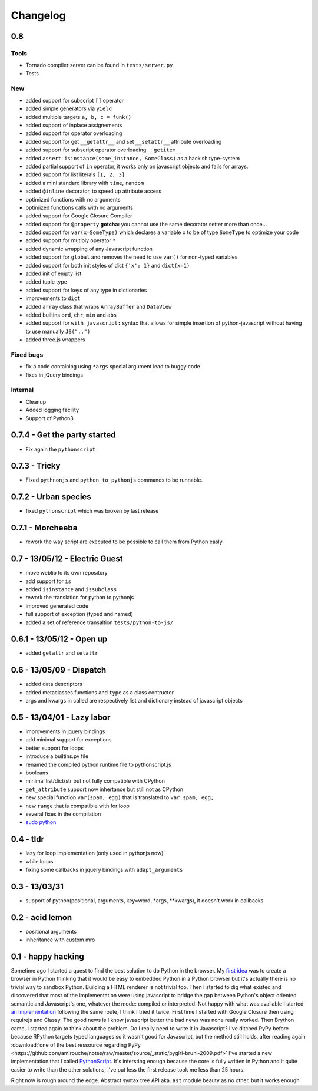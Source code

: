 Changelog
#########

0.8
===

Tools
~~~~~

- Tornado compiler server can be found in ``tests/server.py``
- Tests

New
~~~

- added support for subscript ``[]`` operator
- added simple generators via ``yield``
- added multiple targets ``a, b, c = funk()``
- added support of inplace assignements
- added support for operator overloading
- added support for get ``__getattr__`` and set ``__setattr__`` attribute overloading
- added support for subscript operator overloading ``__getitem__``
- added ``assert isinstance(some_instance, SomeClass)`` as a hackish type-system
- added partial support of ``in`` operator, it works only on javascript objects and fails for arrays.
- added support for list literals ``[1, 2, 3]``
- added a mini standard library with ``time``, ``random``
- added ``@inline`` decorator, to speed up attribute access
- optimized functions with no arguments
- optimized functions calls with no arguments
- added support for Google Closure Compiler
- added support for ``@property`` **gotcha:** you cannot use the same decorator setter more than once...
- added support for ``var(x=SomeType)`` which declares a variable ``x`` to be of type ``SomeType`` to optimize your code
- added support for mutiply operator ``*``
- added dynamic wrapping of any Javascript function
- added support for ``global`` and removes the need to use ``var()`` for non-typed variables
- added support for both init styles of dict ``{'x': 1}`` and ``dict(x=1)``
- added init of empty list
- added tuple type
- added support for keys of any type in dictionaries
- improvements to ``dict``
- added ``array`` class that wraps ``ArrayBuffer`` and ``DataView``
- added builtins ``ord``, ``chr``, ``min`` and ``abs``
- added support for ``with javascript:`` syntax that allows for simple insertion of python-javascript without having to use manually ``JS("..")``
- added three.js wrappers

Fixed bugs
~~~~~~~~~~

- fix a code containing using ``*args`` special argument lead to buggy code
- fixes in jQuery bindings

Internal
~~~~~~~~

- Cleanup
- Added logging facility
- Support of Python3


0.7.4 - Get the party started
=============================

- Fix again the ``pythonscript``

0.7.3 - Tricky
==============

- Fixed ``pythnonjs`` and ``python_to_pythonjs`` commands to be runnable.

0.7.2 - Urban species
=====================

- fixed ``pythonscript`` which was broken by last release

0.7.1 - Morcheeba
=================

- rework the way script are executed to be possible to call them from Python easly

0.7 - 13/05/12 - Electric Guest
===============================

- move weblib to its own repository
- add support for ``is``
- added ``isinstance`` and ``issubclass``
- rework the translation for python to pythonjs
- improved generated code
- full support of exception (typed and named)
- added a set of reference transaltion ``tests/python-to-js/``


0.6.1 - 13/05/12 - Open up
==========================

- added ``getattr`` and ``setattr``

0.6 - 13/05/09 - Dispatch
=========================

- added data descriptors
- added metaclasses functions and ``type`` as a class contructor
- args and kwargs in called are respectively list and dictionary instead of javascript objects

0.5 - 13/04/01 - Lazy labor
===========================

- improvements in jquery bindings
- add minimal support for exceptions
- better support for loops
- introduce a builtins.py file
- renamed the compiled python runtime file to pythonscript.js
- booleans
- minimal list/dict/str but not fully compatible with CPython
- ``get_attribute`` support now inhertance but still not as CPython
- new special function ``var(spam, egg)`` that is translated to ``var spam, egg;``
- new ``range`` that is compatible with for loop
- several fixes in the compilation
- `sudo python <http://amirouche.github.io/sudo-python/>`_

0.4 - tldr
==========

- lazy for loop implementation (only used in pythonjs now)
- while loops
- fixing some callbacks in jquery bindings with ``adapt_arguments``

0.3 - 13/03/31
==============

- support of python(positional, arguments, key=word, *args, **kwargs), it doesn't work in callbacks

0.2 - acid lemon
================

- positional arguments
- inheritance with custom mro


0.1 - happy hacking
===================

Sometime ago I started a quest to find the best solution to do Python in the browser. My
`first idea <https://bitbucket.org/amirouche/nomad-old>`_ was to create a browser in Python thinking
that it would be easy to embedded Python in a Python browser but it's actually there is no trivial way
to sandbox Python. Building a HTML renderer is not trivial too. Then I started to dig what existed and
discovered that most of the implementation were using javascript to bridge the gap between Python's
object oriented semantic and Javascript's one, whatever the mode: compiled or interpreted. Not happy
with what was available I started `an implementation <https://bitbucket.org/amirouche/subscript>`_
following the same route, I think I tried it twice. First time I started with Google Closure then
using requirejs and Classy. The good news is I know javascript better the bad news was none really
worked. Then Brython came, I started again to think about the problem. Do I really need to write it in
Javascript? I've ditched PyPy before because RPython targets typed languages so it wasn't good for
Javascript, but the method still holds, after reading again
:download:`one of the best ressource regarding PyPy <https://github.com/amirouche/notes/raw/master/source/_static/pygirl-bruni-2009.pdf>`
I've started a new implementation that I called `PythonScript <http://apppyjs.appspot.com/>`_. It's
intersting enough because the core is fully written in Python and it quite easier to write than the
other solutions, I've put less the first release took me less than 25 hours.

Right now is rough around the edge. Abstract syntax tree API aka. ``ast`` module beauty as no other, but it works enough.
